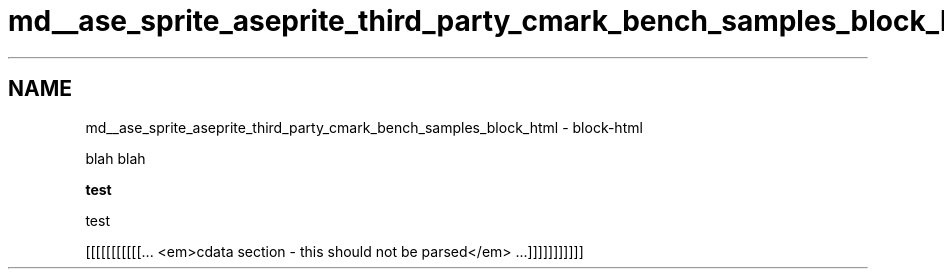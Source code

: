 .TH "md__ase_sprite_aseprite_third_party_cmark_bench_samples_block_html" 3 "Wed Feb 1 2023" "Version Version 0.0" "My Project" \" -*- nroff -*-
.ad l
.nh
.SH NAME
md__ase_sprite_aseprite_third_party_cmark_bench_samples_block_html \- block-html 
.PP

.PP
blah blah
.PP
.PP
\fBtest\fP   
.PP
.PP
test
.PP
.PP
.PP
.PP
[[[[[[[[[[[\&.\&.\&. <em>cdata section - this should not be parsed</em> \&.\&.\&.]]]]]]]]]]] 

